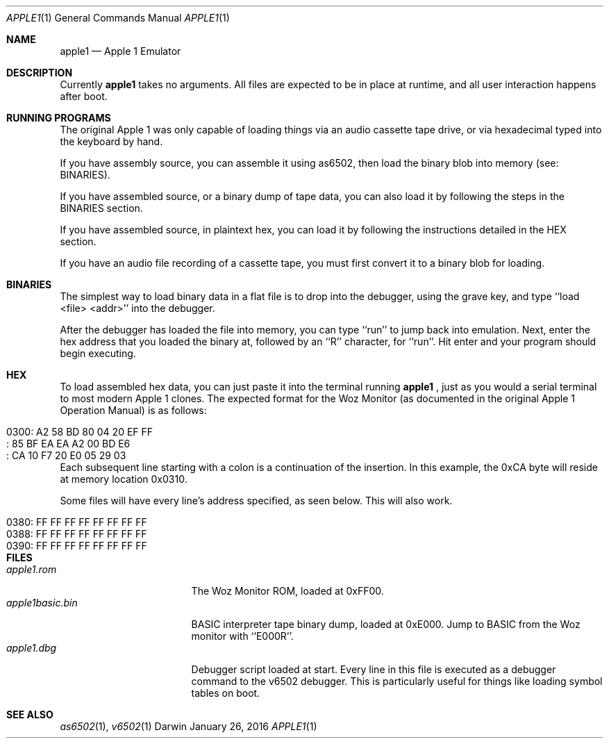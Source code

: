 .\" Modified from man(1) of FreeBSD, the NetBSD mdoc.template and mdoc.samples
.\" See man mdoc for the short list of editing options
.Dd January 26, 2016     \" DATE
.Dt APPLE1 1           \" Program name and manual section number
.Os Darwin
.Sh NAME                 \" Section Header - required - don't modify
.Nm apple1
.Nd Apple 1 Emulator
.Sh DESCRIPTION          \" Section Header - required - don't modify
Currently
.Nm
takes no arguments. All files are expected to be in place at runtime, and all user interaction happens after boot.
.Sh RUNNING PROGRAMS
The original Apple 1 was only capable of loading things via an audio cassette tape drive, or via hexadecimal typed into the keyboard by hand.
.Pp
If you have assembly source, you can assemble it using as6502, then load the binary blob into memory (see: BINARIES).
.Pp
If you have assembled source, or a binary dump of tape data, you can also load it by following the steps in the BINARIES section.
.Pp
If you have assembled source, in plaintext hex, you can load it by following the instructions detailed in the HEX section.
.Pp
If you have an audio file recording of a cassette tape, you must first convert it to a binary blob for loading.
.Sh BINARIES
The simplest way to load binary data in a flat file is to drop into the debugger, using the grave key, and type ``load <file> <addr>'' into the debugger.
.Pp
After the debugger has loaded the file into memory, you can type ``run'' to jump back into emulation. Next, enter the hex address that you loaded the binary at, followed by an ``R'' character, for ``run''. Hit enter and your program should begin executing.
.Sh HEX
To load assembled hex data, you can just paste it into the terminal running
.Nm
, just as you would a serial terminal to most modern Apple 1 clones. The expected format for the Woz Monitor (as documented in the original Apple 1 Operation Manual) is as follows:
.Pp
.Bl -tag -width "0300: A2 58 BD 80 04 20 EF FF" -compact
.It 0300: A2 58 BD 80 04 20 EF FF
.It : 85 BF EA EA A2 00 BD E6
.It : CA 10 F7 20 E0 05 29 03
.El
.Pp
Each subsequent line starting with a colon is a continuation of the insertion. In this example, the 0xCA byte will reside at memory location 0x0310.
.Pp
Some files will have every line's address specified, as seen below. This will also work.
.Pp
.Bl -tag -width "0300: A2 58 BD 80 04 20 EF FF" -compact
.It 0380: FF FF FF FF FF FF FF FF
.It 0388: FF FF FF FF FF FF FF FF
.It 0390: FF FF FF FF FF FF FF FF
.El
.Sh FILES                \" Files used or created by the program
.Bl -tag -width "apple1basic.bin" -compact
.It Pa apple1.rom
The Woz Monitor ROM, loaded at 0xFF00.
.It Pa apple1basic.bin
BASIC interpreter tape binary dump, loaded at 0xE000. Jump to BASIC from the Woz monitor with ``E000R''.
.It Pa apple1.dbg
Debugger script loaded at start. Every line in this file is executed as a debugger command to the v6502 debugger. This is particularly useful for things like loading symbol tables on boot.
.El                      \" Ends the list
.\" .Sh DIAGNOSTICS       \" May not be needed
.\" .Bl -diag
.\" .It Diagnostic Tag
.\" Diagnostic informtion here.
.\" .It Diagnostic Tag
.\" Diagnostic informtion here.
.\" .El
.Sh SEE ALSO
.\" List links in ascending order by section, alphabetically within a section.
.\" Please do not reference files that do not exist without filing a bug report
.Xr as6502 1 ,
.Xr v6502 1
.\" .Sh STANDARDS       \" Standards relating to command being described
.\" .Sh HISTORY         \" Document history if command behaves uniquely
.\" .Sh AUTHORS         \" A list of authors of the program
.\" .An John Doe        \" Some author
.\" .An Jane Doe        \" Some other author
.\" .Sh BUGS            \" Document known, unremedied bugs